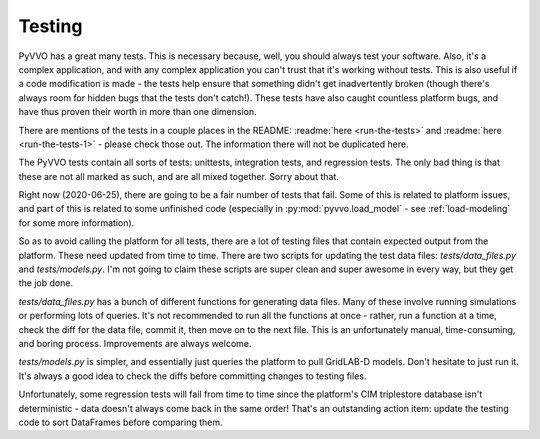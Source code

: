 Testing
=======

PyVVO has a great many tests. This is necessary because, well, you
should always test your software. Also, it's a complex application,
and with any complex application you can't trust that it's working
without tests. This is also useful if a code modification is made -
the tests help ensure that something didn't get inadvertently broken
(though there's always room for hidden bugs that the tests don't
catch!). These tests have also caught countless platform bugs, and have
thus proven their worth in more than one dimension.

There are mentions of the tests in a couple places in the README:
:readme:`here <run-the-tests>` and :readme:`here <run-the-tests-1>` -
please check those out. The information there will not be duplicated
here.

The PyVVO tests contain all sorts of tests: unittests, integration
tests, and regression tests. The only bad thing is that these are not
all marked as such, and are all mixed together. Sorry about that.

Right now (2020-06-25), there are going to be a fair number of tests
that fail. Some of this is related to platform issues, and part of this
is related to some unfinished code (especially in
:py:mod:`pyvvo.load_model` - see :ref:`load-modeling` for some more
information).

So as to avoid calling the platform for all tests, there are a lot of
testing files that contain expected output from the platform. These
need updated from time to time. There are two scripts for updating the
test data files: `tests/data_files.py` and `tests/models.py`. I'm not
going to claim these scripts are super clean and super awesome in every
way, but they get the job done.

`tests/data_files.py` has a bunch of different functions for generating
data files. Many of these involve running simulations or performing
lots of queries. It's not recommended to run all the functions at once -
rather, run a function at a time, check the diff for the data file,
commit it, then move on to the next file. This is an unfortunately
manual, time-consuming, and boring process. Improvements are always
welcome.

`tests/models.py` is simpler, and essentially just queries the platform
to pull GridLAB-D models. Don't hesitate to just run it. It's always
a good idea to check the diffs before committing changes to testing
files.

Unfortunately, some regression tests will fail from time to time since
the platform's CIM triplestore database isn't deterministic - data
doesn't always come back in the same order! That's an outstanding action
item: update the testing code to sort DataFrames before comparing them.
